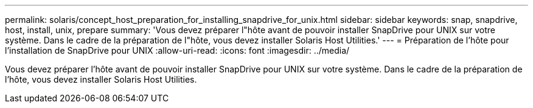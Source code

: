 ---
permalink: solaris/concept_host_preparation_for_installing_snapdrive_for_unix.html 
sidebar: sidebar 
keywords: snap, snapdrive, host, install, unix, prepare 
summary: 'Vous devez préparer l"hôte avant de pouvoir installer SnapDrive pour UNIX sur votre système. Dans le cadre de la préparation de l"hôte, vous devez installer Solaris Host Utilities.' 
---
= Préparation de l'hôte pour l'installation de SnapDrive pour UNIX
:allow-uri-read: 
:icons: font
:imagesdir: ../media/


[role="lead"]
Vous devez préparer l'hôte avant de pouvoir installer SnapDrive pour UNIX sur votre système. Dans le cadre de la préparation de l'hôte, vous devez installer Solaris Host Utilities.
